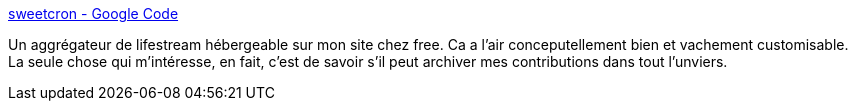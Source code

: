 :jbake-type: post
:jbake-status: published
:jbake-title: sweetcron - Google Code
:jbake-tags: lifestream,open-source,software,blog,php,rss,aggregator,_mois_sept.,_année_2008
:jbake-date: 2008-09-26
:jbake-depth: ../
:jbake-uri: shaarli/1222425122000.adoc
:jbake-source: https://nicolas-delsaux.hd.free.fr/Shaarli?searchterm=http%3A%2F%2Fcode.google.com%2Fp%2Fsweetcron%2F&searchtags=lifestream+open-source+software+blog+php+rss+aggregator+_mois_sept.+_ann%C3%A9e_2008
:jbake-style: shaarli

http://code.google.com/p/sweetcron/[sweetcron - Google Code]

Un aggrégateur de lifestream hébergeable sur mon site chez free. Ca a l'air conceputellement bien et vachement customisable. La seule chose qui m'intéresse, en fait, c'est de savoir s'il peut archiver mes contributions dans tout l'unviers.
